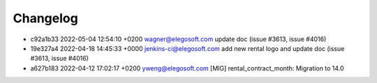 
Changelog
---------

- c92a1b33 2022-05-04 12:54:10 +0200 wagner@elegosoft.com  update doc (issue #3613, issue #4016)
- 19e327a4 2022-04-18 14:45:33 +0000 jenkins-ci@elegosoft.com  add new rental logo and update doc (issue #3613, issue #4016)
- a627b183 2022-04-12 17:02:17 +0200 yweng@elegosoft.com  [MIG] rental_contract_month: Migration to 14.0

